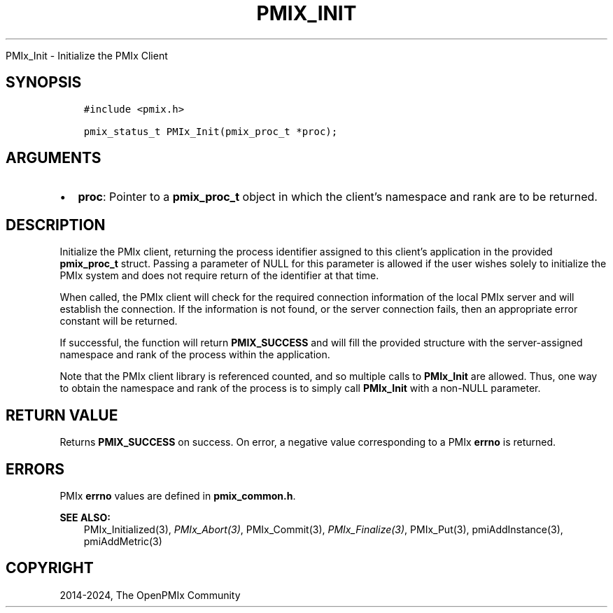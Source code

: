 .\" Man page generated from reStructuredText.
.
.TH "PMIX_INIT" "3" "Nov 15, 2024" "" "OpenPMIx"
.
.nr rst2man-indent-level 0
.
.de1 rstReportMargin
\\$1 \\n[an-margin]
level \\n[rst2man-indent-level]
level margin: \\n[rst2man-indent\\n[rst2man-indent-level]]
-
\\n[rst2man-indent0]
\\n[rst2man-indent1]
\\n[rst2man-indent2]
..
.de1 INDENT
.\" .rstReportMargin pre:
. RS \\$1
. nr rst2man-indent\\n[rst2man-indent-level] \\n[an-margin]
. nr rst2man-indent-level +1
.\" .rstReportMargin post:
..
.de UNINDENT
. RE
.\" indent \\n[an-margin]
.\" old: \\n[rst2man-indent\\n[rst2man-indent-level]]
.nr rst2man-indent-level -1
.\" new: \\n[rst2man-indent\\n[rst2man-indent-level]]
.in \\n[rst2man-indent\\n[rst2man-indent-level]]u
..
.sp
PMIx_Init \- Initialize the PMIx Client
.SH SYNOPSIS
.INDENT 0.0
.INDENT 3.5
.sp
.nf
.ft C
#include <pmix.h>

pmix_status_t PMIx_Init(pmix_proc_t *proc);
.ft P
.fi
.UNINDENT
.UNINDENT
.SH ARGUMENTS
.INDENT 0.0
.IP \(bu 2
\fBproc\fP: Pointer to a \fBpmix_proc_t\fP object in which the client’s
namespace and rank are to be returned.
.UNINDENT
.SH DESCRIPTION
.sp
Initialize the PMIx client, returning the process identifier assigned
to this client’s application in the provided \fBpmix_proc_t\fP
struct. Passing a parameter of NULL for this parameter is allowed if
the user wishes solely to initialize the PMIx system and does not
require return of the identifier at that time.
.sp
When called, the PMIx client will check for the required connection
information of the local PMIx server and will establish the
connection. If the information is not found, or the server connection
fails, then an appropriate error constant will be returned.
.sp
If successful, the function will return \fBPMIX_SUCCESS\fP and will fill
the provided structure with the server\-assigned namespace and rank of
the process within the application.
.sp
Note that the PMIx client library is referenced counted, and so
multiple calls to \fBPMIx_Init\fP are allowed. Thus, one way to obtain
the namespace and rank of the process is to simply call \fBPMIx_Init\fP
with a non\-NULL parameter.
.SH RETURN VALUE
.sp
Returns \fBPMIX_SUCCESS\fP on success. On error, a negative value
corresponding to a PMIx \fBerrno\fP is returned.
.SH ERRORS
.sp
PMIx \fBerrno\fP values are defined in \fBpmix_common.h\fP\&.
.sp
\fBSEE ALSO:\fP
.INDENT 0.0
.INDENT 3.5
PMIx_Initialized(3),
\fI\%PMIx_Abort(3)\fP,
PMIx_Commit(3),
\fI\%PMIx_Finalize(3)\fP,
PMIx_Put(3),
pmiAddInstance(3),
pmiAddMetric(3)
.UNINDENT
.UNINDENT
.SH COPYRIGHT
2014-2024, The OpenPMIx Community
.\" Generated by docutils manpage writer.
.
